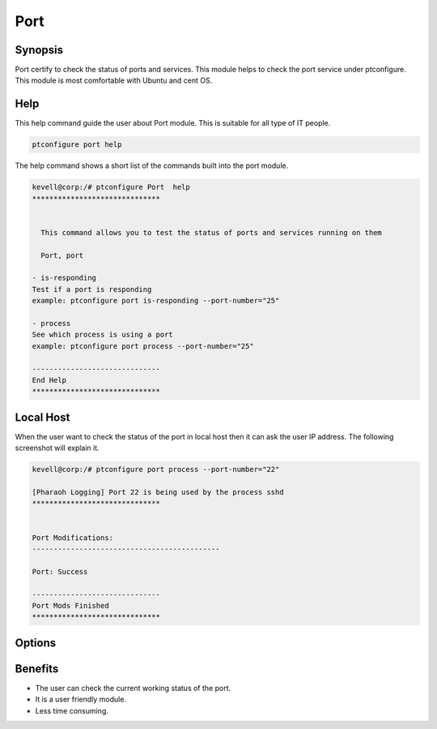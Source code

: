 ========
Port
========

Synopsis 
-------------

Port certify to check the status of ports and services. This module helps to check the port service under ptconfigure. This module is most comfortable with Ubuntu and cent OS.

Help
-------

This help command guide the user about Port module. This is suitable for all type of IT people.

.. code-block:: bash

          ptconfigure port help

The help command shows a short list of the commands built into the port module.


.. code-block:: bash

	kevell@corp:/# ptconfigure Port  help
	******************************


	  This command allows you to test the status of ports and services running on them

	  Port, port

        - is-responding
        Test if a port is responding
        example: ptconfigure port is-responding --port-number="25"

        - process
        See which process is using a port
        example: ptconfigure port process --port-number="25"

	------------------------------
	End Help
	******************************


Local Host
---------------

When the user want to check the status of the port in local host then it can ask the user IP address. The following screenshot will explain it.



.. code-block:: bash


   	kevell@corp:/# ptconfigure port process --port-number="22"

	[Pharaoh Logging] Port 22 is being used by the process sshd
	******************************


	Port Modifications:
	--------------------------------------------

	Port: Success

	------------------------------
	Port Mods Finished
	******************************


Options
--------------- 

.. cssclass:: table-bordered

	+---------------+-------------------------------------------+--------------------------------------------------+ 
	| Parameters    |             Fuctions                      |                      Output                      |
	+===============+===========================================+==================================================+
	|is-responding  | Test of port is responding  Or not        | It responds to the process of port               |
	+---------------+-------------------------------------------+--------------------------------------------------+
	|Process        | Test the process  status  Of port         |  It will display the process of port|            |
	+---------------+-------------------------------------------+--------------------------------------------------+


Benefits
-------------

* The user can check the current working status of the port.
* It is a user friendly module.
* Less time consuming.

